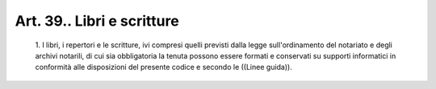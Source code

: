 Art. 39.. Libri e scritture
^^^^^^^^^^^^^^^^^^^^^^^^^^^


  1\. I libri,  i  repertori  e  le  scritture,  ivi  compresi  quelli previsti dalla legge sull'ordinamento del notariato e  degli  archivi notarili, di cui sia obbligatoria la tenuta possono essere formati  e conservati su supporti informatici in conformità  alle  disposizioni del presente codice e secondo le ((Linee guida)).
